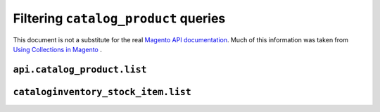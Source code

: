=====================================
Filtering ``catalog_product`` queries
=====================================

This document is not a substitute for the real `Magento API documentation`__.
Much of this information was taken from `Using Collections in Magento`__ .

.. __: http://www.magentocommerce.com/wiki/doc/webservices-api/api/
.. __: http://www.magentocommerce.com/wiki/5_-_modules_and_development/catalog/using_collections_in_magento

``api.catalog_product.list``
============================

.. py:function:: api.catalog_product.list([filters : dict [, storeView : int]]) -> list of dicts
    Retrieve a product list

    Produce an ``AND`` query by adding multiple items to the filter dict::

        {
            'sku': {'null': 'true'},
            'product_id': {'eq': '3047'},
        }

    Produce an ``OR`` query by passing a list of filter dicts::

        {
            'product_id': [
                {'eq': '3047'},
                {'eq': '2979'},
            ],
        }

    Available filters::

        like
        nlike:

            {'sku': {'like': 'S8MST-E13W-WHT-%'}}

        eq
        neq:

            {'sku': {'neq': ''}}

        notnull
        null:

            {'sku': {'null': 'true'}}

        in
        nin:

            {'sku': {'in': ['S8MST-E13W-WHT-SM', 'S8MST-E13W-WHT-MD']}}

        is
        gt
        lt
        gteq
        moreq
        lteq:

            {'status': {'lteq': '1'}}

        finset (mysql's FIND_IN_SET()):

            ??

        from -> to (uses dates)
        date -> to (converts to date)
        datetime -> to (converts to datetime):

            {'created_at': {'from': '2011-09-13 15:31:21'}}

            # converts comparison value types
            {'created_at': {'from': '10 September 2000',
                    'to': '11 September 2000',
                    'date': 'true'}}

    Example of using ``AND`` and ``OR`` queries together:

    .. code-block:: python

        >>> STORE_ID = 1
        >>> all_prods = api.catalog_product.list({
        ...     'status': {'eq': '1'},
        ...     'sku': [{'neq': ''}, {'notnull': 'true'}],
        ...     'upc': [{'neq': ''}, {'notnull': 'true'}],
        ... }, STORE_ID)


``cataloginventory_stock_item.list``
====================================

.. py:function:: api.cataloginventory_stock_item.list([products : list]) -> list of dicts
    Retrieve stock data by product ids

    Usage::

        api.product_stock.list(['S8MST-E14W-WHT-MD', 'S8MST-E14W-WHT-SM'])
